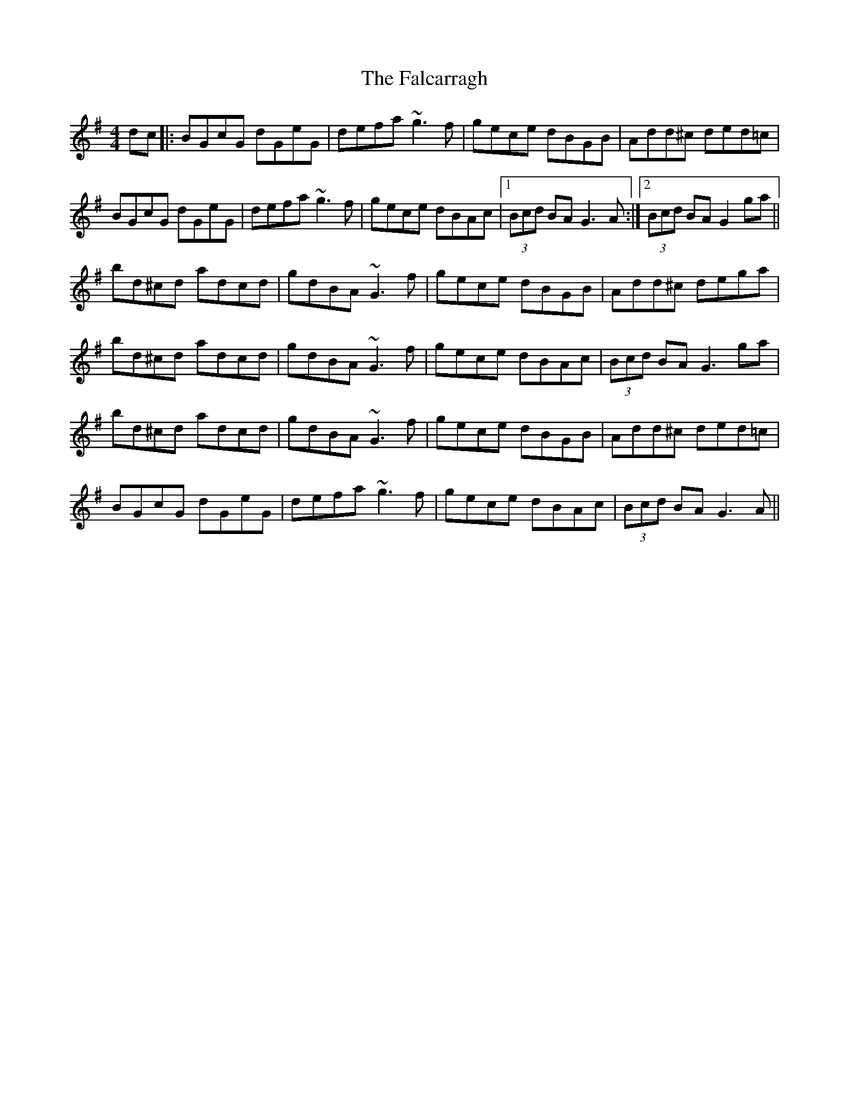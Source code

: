 X: 12332
T: Falcarragh, The
R: hornpipe
M: 4/4
K: Gmajor
dc|:BGcG dGeG|defa ~g3 f|gece dBGB|Add^c ded=c|
BGcG dGeG|defa ~g3 f|gece dBAc|1 (3Bcd BA G3 A:|2 (3Bcd BA G2 ga||
bd^cd adcd|gdBA ~G3 f|gece dBGB|Add^c dega|
bd^cd adcd|gdBA ~G3 f|gece dBAc|(3Bcd BA G3 ga|
bd^cd adcd|gdBA ~G3 f|gece dBGB|Add^c ded=c|
BGcG dGeG|defa ~g3 f|gece dBAc|(3Bcd BA G3 A||

